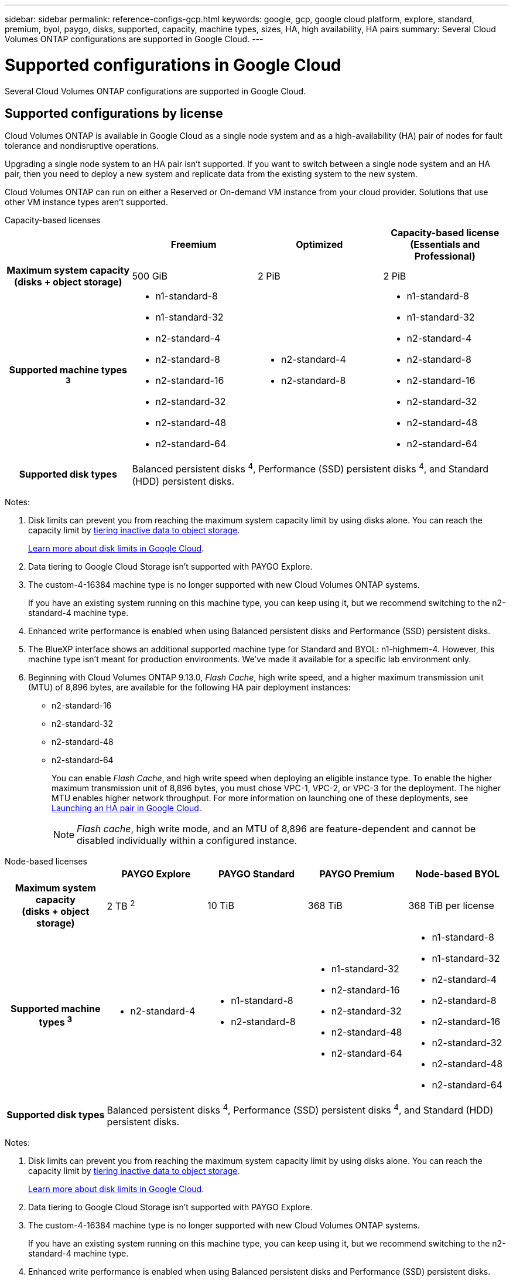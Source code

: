 ---
sidebar: sidebar
permalink: reference-configs-gcp.html
keywords: google, gcp, google cloud platform, explore, standard, premium, byol, paygo, disks, supported, capacity, machine types, sizes, HA, high availability, HA pairs
summary: Several Cloud Volumes ONTAP configurations are supported in Google Cloud.
---

= Supported configurations in Google Cloud
:hardbreaks:
:nofooter:
:icons: font
:linkattrs:
:imagesdir: ./media/

[.lead]
Several Cloud Volumes ONTAP configurations are supported in Google Cloud.

== Supported configurations by license

Cloud Volumes ONTAP is available in Google Cloud as a single node system and as a high-availability (HA) pair of nodes for fault tolerance and nondisruptive operations.

Upgrading a single node system to an HA pair isn't supported. If you want to switch between a single node system and an HA pair, then you need to deploy a new system and replicate data from the existing system to the new system.

Cloud Volumes ONTAP can run on either a Reserved or On-demand VM instance from your cloud provider. Solutions that use other VM instance types aren't supported.

[role="tabbed-block"]
====

.Capacity-based licenses
--
[cols=4*,cols="h,d,d,d",options="header"]
|===
|
| Freemium 
| Optimized
| Capacity-based license (Essentials and Professional)

| Maximum system capacity
(disks + object storage) | 500 GiB | 2 PiB | 2 PiB 

| Supported machine types ^3^

a|
* n1-standard-8
* n1-standard-32
* n2-standard-4
* n2-standard-8
* n2-standard-16
* n2-standard-32
* n2-standard-48
* n2-standard-64

a|
* n2-standard-4
* n2-standard-8

a|
* n1-standard-8
* n1-standard-32
* n2-standard-4
* n2-standard-8
* n2-standard-16
* n2-standard-32
* n2-standard-48
* n2-standard-64

| Supported disk types 3+| Balanced persistent disks ^4^, Performance (SSD) persistent disks ^4^, and Standard (HDD) persistent disks.

|===

Notes:

. Disk limits can prevent you from reaching the maximum system capacity limit by using disks alone. You can reach the capacity limit by https://docs.netapp.com/us-en/bluexp-cloud-volumes-ontap/concept-data-tiering.html[tiering inactive data to object storage^].
+
link:reference-limits-gcp.html[Learn more about disk limits in Google Cloud].

. Data tiering to Google Cloud Storage isn't supported with PAYGO Explore.

. The custom-4-16384 machine type is no longer supported with new Cloud Volumes ONTAP systems.
+
If you have an existing system running on this machine type, you can keep using it, but we recommend switching to the n2-standard-4 machine type.

. Enhanced write performance is enabled when using Balanced persistent disks and Performance (SSD) persistent disks.

. The BlueXP interface shows an additional supported machine type for Standard and BYOL: n1-highmem-4. However, this machine type isn't meant for production environments. We've made it available for a specific lab environment only.

. Beginning with Cloud Volumes ONTAP 9.13.0, _Flash Cache_, high write speed, and a higher maximum transmission unit (MTU) of 8,896 bytes, are available for the following HA pair deployment instances: 
* n2-standard-16
* n2-standard-32
* n2-standard-48
* n2-standard-64
+ 
You can enable _Flash Cache_, and high write speed when deploying an eligible instance type. To enable the higher maximum transmission unit of 8,896 bytes, you must chose VPC-1, VPC-2, or VPC-3 for the deployment. The higher MTU enables higher network throughput. For more information on launching one of these deployments, see https://docs.netapp.com/us-en/bluexp-cloud-volumes-ontap/task-deploying-gcp.html#launching-an-ha-pair-in-google-cloud[Launching an HA pair in Google Cloud].
+ 
NOTE: _Flash cache_, high write mode, and an MTU of 8,896 are feature-dependent and cannot be disabled individually within a configured instance. 

--

.Node-based licenses 
--
[cols=5*,cols="h,d,d,d,d",options="header"]
|===
|
| PAYGO Explore
| PAYGO Standard
| PAYGO Premium
| Node-based BYOL

| Maximum system capacity
(disks + object storage) | 2 TB ^2^ | 10 TiB | 368 TiB | 368 TiB per license

| Supported machine types ^3^

a|
* n2-standard-4
a|
* n1-standard-8
* n2-standard-8
a|
* n1-standard-32
* n2-standard-16
* n2-standard-32
* n2-standard-48
* n2-standard-64
a|
* n1-standard-8
* n1-standard-32
* n2-standard-4
* n2-standard-8
* n2-standard-16
* n2-standard-32
* n2-standard-48
* n2-standard-64

| Supported disk types 4+| Balanced persistent disks ^4^, Performance (SSD) persistent disks ^4^, and Standard (HDD) persistent disks.

|===

Notes:

. Disk limits can prevent you from reaching the maximum system capacity limit by using disks alone. You can reach the capacity limit by https://docs.netapp.com/us-en/bluexp-cloud-volumes-ontap/concept-data-tiering.html[tiering inactive data to object storage^].
+
link:reference-limits-gcp.html[Learn more about disk limits in Google Cloud].

. Data tiering to Google Cloud Storage isn't supported with PAYGO Explore.

. The custom-4-16384 machine type is no longer supported with new Cloud Volumes ONTAP systems.
+
If you have an existing system running on this machine type, you can keep using it, but we recommend switching to the n2-standard-4 machine type.

. Enhanced write performance is enabled when using Balanced persistent disks and Performance (SSD) persistent disks.

. The BlueXP interface shows an additional supported machine type for Standard and BYOL: n1-highmem-4. However, this machine type isn't meant for production environments. We've made it available for a specific lab environment only.

. Starting with Cloud Volumes ONTAP software version 9.13.0, _Flash Cache_, high write speed, and a higher maximum transmission unit (MTU) of 8,896 bytes, are available for the following HA pair deployment instances: 
* n2-standard-16
* n2-standard-32
* n2-standard-48
* n2-standard-64
+ 
You can enable _Flash Cache_, and high write speed when deploying an eligible instance type. To enable the higher maximum transmission unit of 8,896 bytes, you must chose VPC-1, VPC-2, or VPC-3 for the deployment. The higher MTU enables higher network throughput. For more information on launching one of these deployments, see https://docs.netapp.com/us-en/bluexp-cloud-volumes-ontap/task-deploying-gcp.html#launching-an-ha-pair-in-google-cloud[Launching an HA pair in Google Cloud].
+ 
NOTE: _Flash cache_, high write mode, and an MTU of 8,896 are feature-dependent and cannot be disabled individually within a configured instance. 
--
====

== Supported disk sizes

In Google Cloud, an aggregate can contain up to 6 disks that are all the same type and size. The following disk sizes are supported:

* 100 GB
* 500 GB
* 1 TB
* 2 TB
* 4 TB
* 8 TB
* 16 TB
* 64 TB

== Supported regions

For Google Cloud region support, see https://bluexp.netapp.com/cloud-volumes-global-regions[Cloud Volumes Global Regions^].